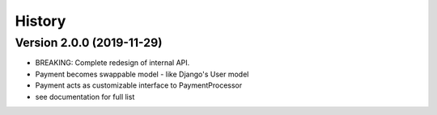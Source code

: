 .. :changelog:

History
=======

Version 2.0.0 (2019-11-29)
--------------------------

* BREAKING: Complete redesign of internal API.
* Payment becomes swappable model - like Django's User model
* Payment acts as customizable interface to PaymentProcessor
* see documentation for full list
